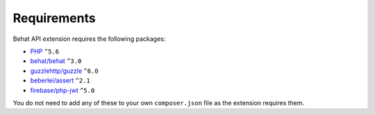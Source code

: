 Requirements
============

Behat API extension requires the following packages:

* `PHP <http://php.net>`_ ``^5.6``
* `behat/behat <http://behat.org>`_ ``^3.0``
* `guzzlehttp/guzzle <http://guzzlephp.org>`_ ``^6.0``
* `beberlei/assert <https://github.com/beberlei/assert/>`_ ``^2.1``
* `firebase/php-jwt <https://github.com/firebase/php-jwt/>`_ ``^5.0``

You do not need to add any of these to your own ``composer.json`` file as the extension requires them.
